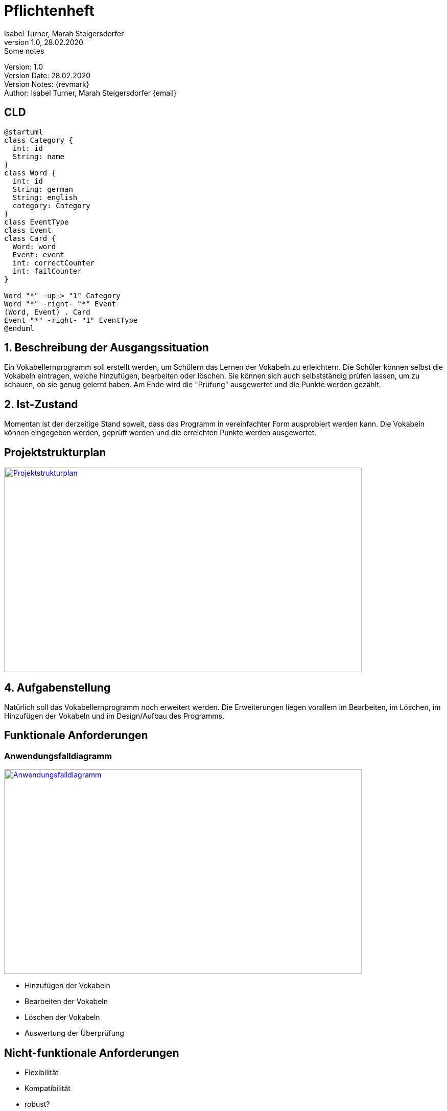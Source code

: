 = Pflichtenheft
// Metadata
Isabel Turner, Marah Steigersdorfer
1.0, 28.02.2020: Some notes

// Settings
:source-highlighter: coderay
:icons: font
//:sectnums:    // Nummerierung der Überschriften / section numbering
// Refs:
:imagesdir: images
:sourcedir-code: src/main/java
:sourcedir-test: src/test/java
:toc: left


Version: {revnumber} +
Version Date: {revdate} +
Version Notes: {revmark} +
Author: {Author} {email}


== CLD

[plantuml,CLD,png]
----
@startuml
class Category {
  int: id
  String: name
}
class Word {
  int: id
  String: german
  String: english
  category: Category
}
class EventType
class Event
class Card {
  Word: word
  Event: event
  int: correctCounter
  int: failCounter
}

Word "*" -up-> "1" Category
Word "*" -right- "*" Event
(Word, Event) . Card
Event "*" -right- "1" EventType
@enduml
----


== 1. Beschreibung der Ausgangssituation
Ein Vokabellernprogramm soll erstellt werden, um Schülern das Lernen der Vokabeln zu erleichtern.
Die Schüler können selbst die Vokabeln eintragen, welche hinzufügen, bearbeiten oder löschen.
Sie können sich auch selbstständig prüfen lassen, um zu schauen, ob sie genug gelernt haben.
Am Ende wird die "Prüfung" ausgewertet und die Punkte werden gezählt.

== 2. Ist-Zustand
Momentan ist der derzeitige Stand soweit, dass das Programm in vereinfachter Form ausprobiert werden kann.
Die Vokabeln können eingegeben werden, geprüft werden und die erreichten Punkte werden ausgewertet.

== Projektstrukturplan
[link=https://i.imgur.com/0dDuWJA.png]
image::https://i.imgur.com/0dDuWJA.png[Projektstrukturplan,700,400]


== 4. Aufgabenstellung
Natürlich soll das Vokabellernprogramm noch erweitert werden. Die Erweiterungen liegen vorallem im
Bearbeiten, im Löschen, im Hinzufügen der Vokabeln und im Design/Aufbau des Programms.

== Funktionale Anforderungen
### Anwendungsfalldiagramm
[link=https://i.imgur.com/Qbz1Ikq.jpg]
image::https://i.imgur.com/Qbz1Ikq.jpg[Anwendungsfalldiagramm,700,400]

- Hinzufügen der Vokabeln
- Bearbeiten der Vokabeln
- Löschen der Vokabeln
- Auswertung der Überprüfung

== Nicht-funktionale Anforderungen
- Flexibilität
- Kompatibilität
- robust?

== Zielsetzung
Als Ziel dieses Programms soll vorallem die Effizienz des Lernens der Schüler im Vordergrund stehen.
Die Schüler sollen mehr Freude am Lernen entwickeln und somit bessere Noten erzielen.

== GANTT - Diagramm
[plantuml, gantt, gantt-protoype,png]
----
@startgantt
project starts the 2020/03/27
[Prototype design] lasts 14 days
[Code prototype] lasts 14 days
[Write tests] lasts 14 days
[Code prototype] starts at [Prototype design]'s end
[Write tests] starts at [Code prototype]'s start
[design FXML GUI] lasts 7 days
[design FXML GUI] starts at [Write tests]'s end
[make for user editable] lasts 14 days
[make for user editable] starts at [design FXML GUI]'s end
[add some expansions] lasts 14 days
[add some expansions] starts at [make for user editable]'s end
[debugging] starts at [add some expansions]'s end and lasts 7 days
@endgantt

----
